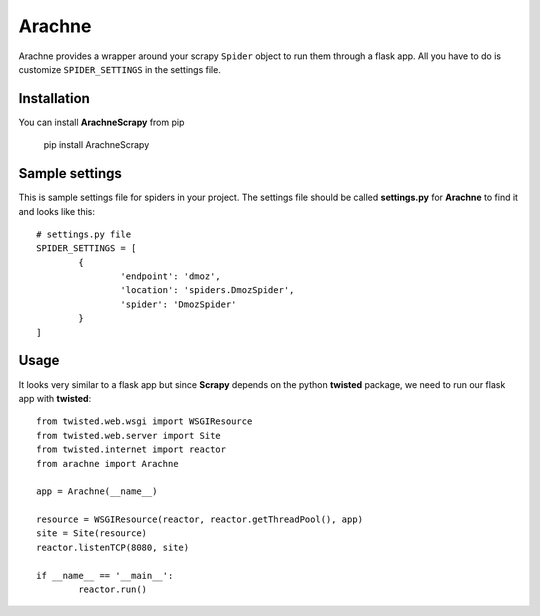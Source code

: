 =======
Arachne
=======
.. image:: https://travis-ci.org/kirankoduru/arachne.svg
    :target: https://travis-ci.org/kirankoduru/arachne

.. image:: https://coveralls.io/repos/kirankoduru/arachne/badge.svg?branch=master&service=github
    :target: https://coveralls.io/github/kirankoduru/arachne?branch=master

Arachne provides a wrapper around your scrapy ``Spider`` object to run them through a flask app. All you have to do is customize ``SPIDER_SETTINGS`` in the settings file.


Installation
============
You can install **ArachneScrapy** from pip 

	pip install ArachneScrapy


Sample settings
===============
This is sample settings file for spiders in your project. The settings file should be called **settings.py** for **Arachne** to find it and looks like this::

	# settings.py file
	SPIDER_SETTINGS = [
		{
			'endpoint': 'dmoz',
			'location': 'spiders.DmozSpider',
			'spider': 'DmozSpider'
		}
	]

Usage
=====
It looks very similar to a flask app but since **Scrapy** depends on the python **twisted** package, we need to run our flask app with **twisted**::

	from twisted.web.wsgi import WSGIResource
	from twisted.web.server import Site
	from twisted.internet import reactor
	from arachne import Arachne

	app = Arachne(__name__)

	resource = WSGIResource(reactor, reactor.getThreadPool(), app)
	site = Site(resource)
	reactor.listenTCP(8080, site)

	if __name__ == '__main__':
		reactor.run()

